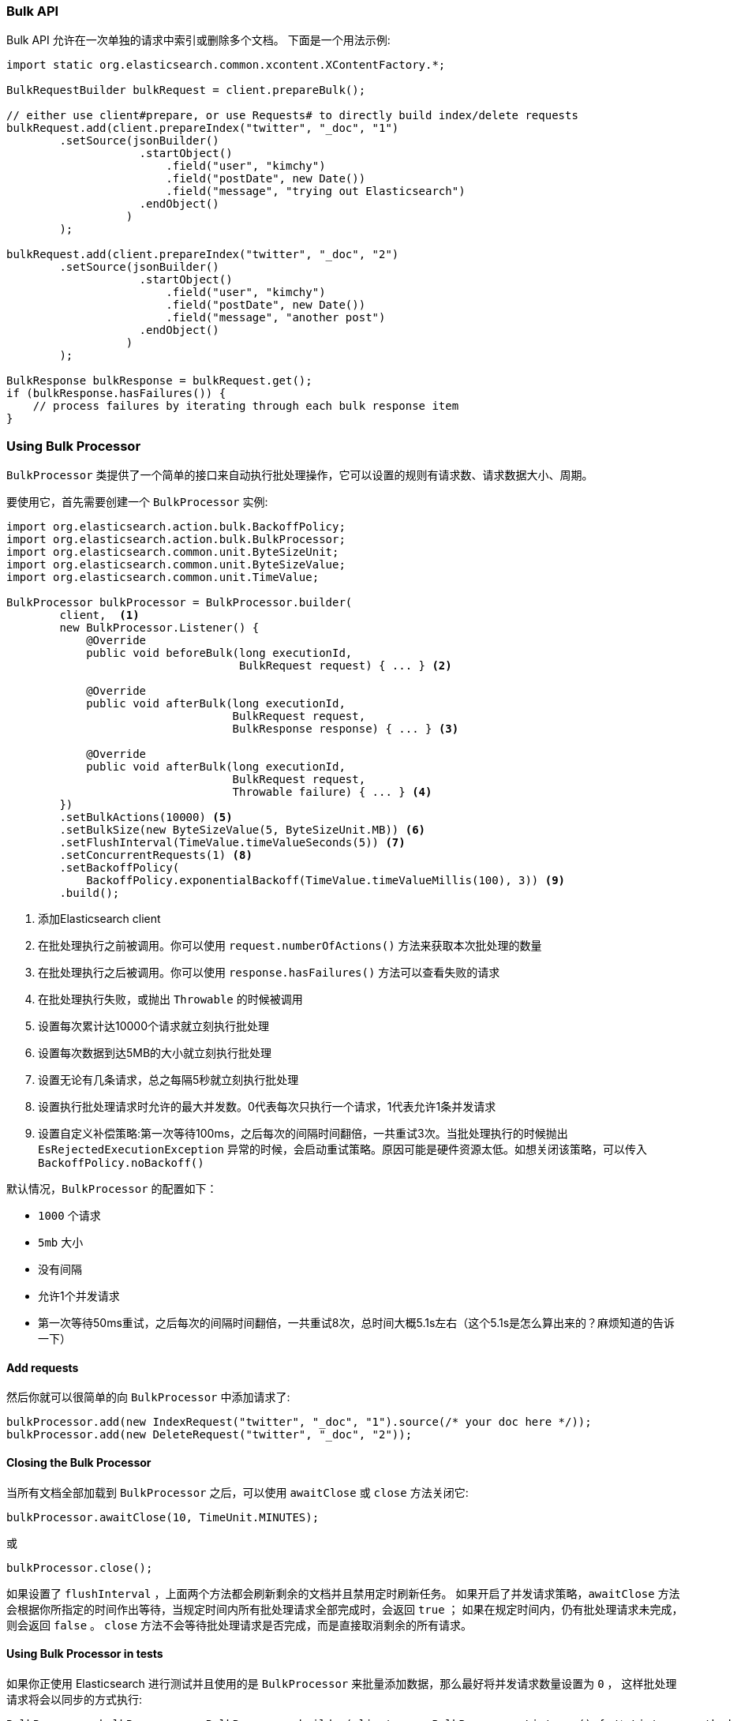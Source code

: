 [[java-docs-bulk]]
=== Bulk API

Bulk API 允许在一次单独的请求中索引或删除多个文档。
下面是一个用法示例:

[source,java]
--------------------------------------------------
import static org.elasticsearch.common.xcontent.XContentFactory.*;

BulkRequestBuilder bulkRequest = client.prepareBulk();

// either use client#prepare, or use Requests# to directly build index/delete requests
bulkRequest.add(client.prepareIndex("twitter", "_doc", "1")
        .setSource(jsonBuilder()
                    .startObject()
                        .field("user", "kimchy")
                        .field("postDate", new Date())
                        .field("message", "trying out Elasticsearch")
                    .endObject()
                  )
        );

bulkRequest.add(client.prepareIndex("twitter", "_doc", "2")
        .setSource(jsonBuilder()
                    .startObject()
                        .field("user", "kimchy")
                        .field("postDate", new Date())
                        .field("message", "another post")
                    .endObject()
                  )
        );
        
BulkResponse bulkResponse = bulkRequest.get();
if (bulkResponse.hasFailures()) {
    // process failures by iterating through each bulk response item
}
--------------------------------------------------

[[java-docs-bulk-processor]]
=== Using Bulk Processor

`BulkProcessor` 类提供了一个简单的接口来自动执行批处理操作，它可以设置的规则有请求数、请求数据大小、周期。

要使用它，首先需要创建一个 `BulkProcessor` 实例:

[source,java]
--------------------------------------------------
import org.elasticsearch.action.bulk.BackoffPolicy;
import org.elasticsearch.action.bulk.BulkProcessor;
import org.elasticsearch.common.unit.ByteSizeUnit;
import org.elasticsearch.common.unit.ByteSizeValue;
import org.elasticsearch.common.unit.TimeValue;

BulkProcessor bulkProcessor = BulkProcessor.builder(
        client,  <1>
        new BulkProcessor.Listener() {
            @Override
            public void beforeBulk(long executionId,
                                   BulkRequest request) { ... } <2>

            @Override
            public void afterBulk(long executionId,
                                  BulkRequest request,
                                  BulkResponse response) { ... } <3>

            @Override
            public void afterBulk(long executionId,
                                  BulkRequest request,
                                  Throwable failure) { ... } <4>
        })
        .setBulkActions(10000) <5>
        .setBulkSize(new ByteSizeValue(5, ByteSizeUnit.MB)) <6>
        .setFlushInterval(TimeValue.timeValueSeconds(5)) <7>
        .setConcurrentRequests(1) <8>
        .setBackoffPolicy(
            BackoffPolicy.exponentialBackoff(TimeValue.timeValueMillis(100), 3)) <9>
        .build();
--------------------------------------------------
<1> 添加Elasticsearch client
<2> 在批处理执行之前被调用。你可以使用 `request.numberOfActions()` 方法来获取本次批处理的数量
<3> 在批处理执行之后被调用。你可以使用 `response.hasFailures()` 方法可以查看失败的请求
<4> 在批处理执行失败，或抛出 `Throwable` 的时候被调用
<5> 设置每次累计达10000个请求就立刻执行批处理
<6> 设置每次数据到达5MB的大小就立刻执行批处理
<7> 设置无论有几条请求，总之每隔5秒就立刻执行批处理
<8> 设置执行批处理请求时允许的最大并发数。0代表每次只执行一个请求，1代表允许1条并发请求
<9> 设置自定义补偿策略:第一次等待100ms，之后每次的间隔时间翻倍，一共重试3次。当批处理执行的时候抛出 `EsRejectedExecutionException` 异常的时候，会启动重试策略。原因可能是硬件资源太低。如想关闭该策略，可以传入 `BackoffPolicy.noBackoff()`

默认情况，`BulkProcessor` 的配置如下：

- `1000` 个请求
- `5mb` 大小
- 没有间隔
- 允许1个并发请求
- 第一次等待50ms重试，之后每次的间隔时间翻倍，一共重试8次，总时间大概5.1s左右（这个5.1s是怎么算出来的？麻烦知道的告诉一下）

[[java-docs-bulk-processor-requests]]
==== Add requests

然后你就可以很简单的向 `BulkProcessor` 中添加请求了:

[source,java]
--------------------------------------------------
bulkProcessor.add(new IndexRequest("twitter", "_doc", "1").source(/* your doc here */));
bulkProcessor.add(new DeleteRequest("twitter", "_doc", "2"));
--------------------------------------------------

[[java-docs-bulk-processor-close]]
==== Closing the Bulk Processor

当所有文档全部加载到 `BulkProcessor` 之后，可以使用 `awaitClose` 或 `close` 方法关闭它:

[source,java]
--------------------------------------------------
bulkProcessor.awaitClose(10, TimeUnit.MINUTES);
--------------------------------------------------

或

[source,java]
--------------------------------------------------
bulkProcessor.close();
--------------------------------------------------

如果设置了 `flushInterval` ，上面两个方法都会刷新剩余的文档并且禁用定时刷新任务。
如果开启了并发请求策略，`awaitClose` 方法会根据你所指定的时间作出等待，当规定时间内所有批处理请求全部完成时，会返回 `true` ；
如果在规定时间内，仍有批处理请求未完成，则会返回 `false` 。
`close` 方法不会等待批处理请求是否完成，而是直接取消剩余的所有请求。

[[java-docs-bulk-processor-tests]]
==== Using Bulk Processor in tests

如果你正使用 Elasticsearch 进行测试并且使用的是 `BulkProcessor` 来批量添加数据，那么最好将并发请求数量设置为 `0` ，
这样批处理请求将会以同步的方式执行:

[source,java]
--------------------------------------------------
BulkProcessor bulkProcessor = BulkProcessor.builder(client, new BulkProcessor.Listener() { /* Listener methods */ })
        .setBulkActions(10000)
        .setConcurrentRequests(0)
        .build();

// 添加请求
bulkProcessor.add(/* Your requests */);

// 刷新剩余请求
bulkProcessor.flush();

// 如果你不在需要它了则关闭掉
bulkProcessor.close();

// Refresh your indices
client.admin().indices().prepareRefresh().get();

// 现在可以开始检索啦！
client.prepareSearch().get();
--------------------------------------------------


[[java-docs-bulk-global-parameters]]
==== Global Parameters

全局参数可以在 BulkRequest 和 BulkProcessor 上指定，类似于REST API。
这些全局参数用作默认值，可以被每个子请求的本地参数所覆盖。
有一些参数必须在子请求添加之前被设置， - index, type - ，并且必须在 BulkRequest 或 BulkProcessor 创建期间指定它们。
也有一些是可选的 - pipeline, routing - ，这些可以在批量发送之前的任意时间点指定。

["source","java"]
--------------------------------------------------
try (BulkProcessor processor = initBulkProcessorBuilder(listener)
        .setGlobalIndex("tweets")
        .setGlobalType("_doc")
        .setGlobalRouting("routing")
        .setGlobalPipeline("pipeline_id")
        .build()) {


    processor.add(new IndexRequest()  <1>
        .source(XContentType.JSON, "user", "some user"));
    processor.add(new IndexRequest("blogs", "post_type", "1") <2>
        .source(XContentType.JSON, "title", "some title"));
}
--------------------------------------------------
<1> BulkRequest 的全局参数将应用于子请求
<2> 子请求中的本地管道参数将覆盖BulkRequest中的全局参数


["source","java"]
--------------------------------------------------
BulkRequest request = new BulkRequest();
request.pipeline("globalId");

request.add(new IndexRequest("test", "doc", "1")
    .source(XContentType.JSON, "field", "bulk1")
    .setPipeline("perIndexId")); <1>

request.add(new IndexRequest("test", "doc", "2")
    .source(XContentType.JSON, "field", "bulk2")); <2>
--------------------------------------------------
<1> 子请求中的本地管道参数将覆盖BulkRequest中的全局参数
<2> BulkRequest 的全局参数将应用于子请求
